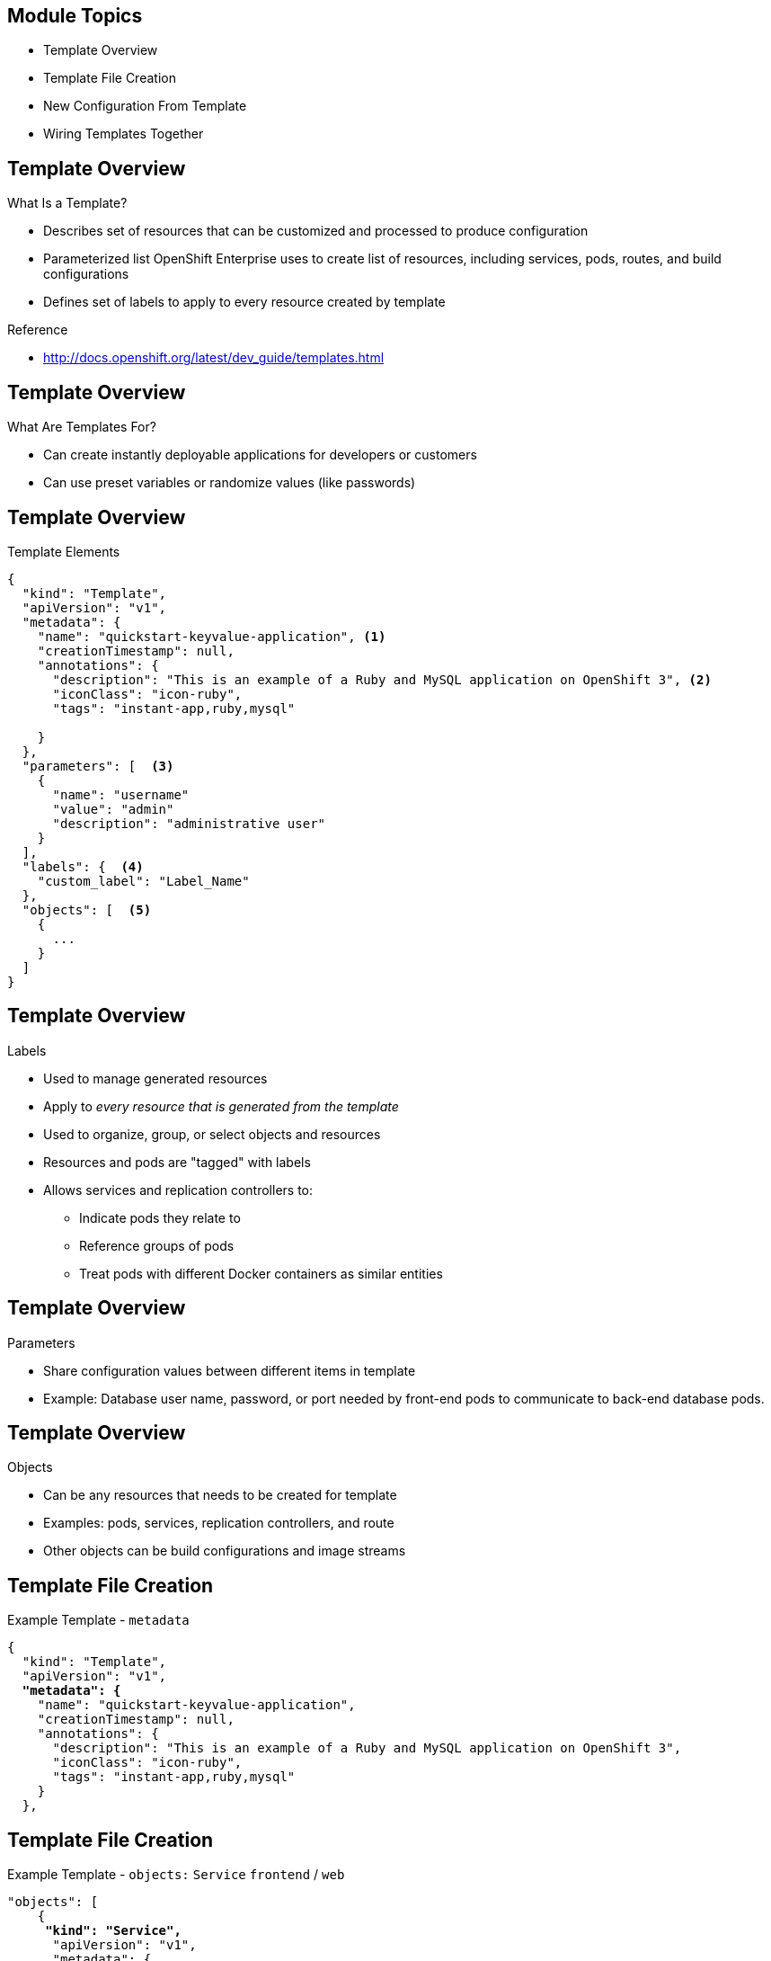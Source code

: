 :noaudio:

ifdef::revealjs_slideshow[]

[#cover,data-background-image="image/1156524-bg_redhat.png" data-background-color="#cc0000"]
== &nbsp;


[#cover-h1]
Red Hat OpenShift Enterprise Implementation

[#cover-h2]
Templates
[#cover-logo]
image::{revealjs_cover_image}[]

endif::[]


== Module Topics
:noaudio:


* Template Overview
* Template File Creation
* New Configuration From Template
* Wiring Templates Together



ifdef::showscript[]

=== Transcript

Welcome to module 7 of the OpenShift Enterprise Implementation course.

In this module you learn about the various sections of a template; how to deploy, process, and modify a template;
and how to "wire" templates together.

endif::showscript[]



== Template Overview
:noaudio:



.What Is a Template?


* Describes set of resources that can be customized and processed to produce configuration
* Parameterized list OpenShift Enterprise uses to create list of resources, including services, pods, routes, and build configurations
* Defines set of labels to apply to every resource created by template

.Reference
* http://docs.openshift.org/latest/dev_guide/templates.html

ifdef::showscript[]

=== Transcript

A template describes a set of resources that can be customized and processed to produce a configuration.

Each template is a parameterized list that OpenShift Enterprise uses to create a list of resources, including services, pods, routes, and build configurations.

A template also defines a set of labels to apply to every resource it creates.

endif::showscript[]




== Template Overview
:noaudio:

.What Are Templates For?

* Can create instantly deployable applications for developers or customers
* Can use preset variables or randomize values (like passwords)


ifdef::showscript[]

=== Transcript
With templates you can create instantly deployable applications for developers or customers.

A template can use preset variables or randomize values (like passwords).


endif::showscript[]


== Template Overview
:noaudio:

.Template Elements

----
{
  "kind": "Template",
  "apiVersion": "v1",
  "metadata": {
    "name": "quickstart-keyvalue-application", <1>
    "creationTimestamp": null,
    "annotations": {
      "description": "This is an example of a Ruby and MySQL application on OpenShift 3", <2>
      "iconClass": "icon-ruby",
      "tags": "instant-app,ruby,mysql"

    }
  },
  "parameters": [  <3>
    {
      "name": "username"
      "value": "admin"
      "description": "administrative user"
    }
  ],
  "labels": {  <4>
    "custom_label": "Label_Name"
  },
  "objects": [  <5>
    {
      ...
    }
  ]
}

----



ifdef::showscript[]

=== Transcript

This sample template file is constructed from the following elements:

. `name` is the name of the template.
. `description` is an optional description for the template.
. `parameters` is where you list of parameters like username, passwords, and others.
. `labels` is a list of labels to apply to resources.
. `object` lists resources to create, like pods, services, and routes.

endif::showscript[]


== Template Overview
:noaudio:

.Labels

* Used to manage generated resources
* Apply to _every resource that is generated from the template_
* Used to organize, group, or select objects and resources
* Resources and pods are "tagged" with labels
* Allows services and replication controllers to: 
** Indicate pods they relate to
** Reference groups of pods
** Treat pods with different Docker containers as similar entities

ifdef::showscript[]

=== Transcript

Labels are used to manage generated resources, such as pods. The labels specified in the template are applied to _every resource that is generated from the template_.

Labels are used to organize, group, or select objects and resources. 

Resources and pods are "tagged" with labels, and services and replication controllers use the labels to indicate the pods they relate to. This makes it possible for services and replication controllers to reference groups of pods, or treat pods with potentially different Docker containers as similar entities.

endif::showscript[]


== Template Overview
:noaudio:

.Parameters

* Share configuration values between different items in template

* Example: Database user name, password, or port needed by front-end pods to communicate to back-end database pods.

ifdef::showscript[]

=== Transcript

Parameters are used to share configuration values between the different items in the template. An easy example is the database user name, password, or port needed by the front-end pods to communicate to the back-end database pods.

endif::showscript[]


== Template Overview
:noaudio:

.Objects

* Can be any resources that needs to be created for template 
* Examples: pods, services, replication controllers, and route
* Other objects can be build configurations and image streams


ifdef::showscript[]

=== Transcript
Objects can be any resources that needs to be created for the template. Examples are pods, services, replication controllers, and a route for your template. Other objects can be build configurations and image streams.

The next few slides show sections of a sample template, which illustrate most of these objects.


endif::showscript[]


== Template File Creation
:noaudio:

.Example Template - `metadata`
[subs="verbatim,macros"]
----
{
  "kind": "Template",
  "apiVersion": "v1",
  pass:quotes[*"metadata": {*]
    "name": "quickstart-keyvalue-application",
    "creationTimestamp": null,
    "annotations": {
      "description": "This is an example of a Ruby and MySQL application on OpenShift 3",
      "iconClass": "icon-ruby",
      "tags": "instant-app,ruby,mysql"
    }
  },
----

ifdef::showscript[]

=== Transcript

This slide shows the `metadata` section of a sample template.


endif::showscript[]

== Template File Creation
:noaudio:

.Example Template - `objects:` `Service` `frontend` / `web`
[subs="verbatim,macros"]
----
"objects": [
    {
     pass:quotes[*"kind": "Service",*] 
      "apiVersion": "v1",
      "metadata": {
        pass:quotes[*"name": "frontend",*]
        "creationTimestamp": null
      },
      "spec": {
        "ports": [
          {
            pass:quotes[*"name": "web",*]
            "protocol": "TCP",
            "port": 5432,
            "targetPort": 8080,
            "nodePort": 0
          }
        ],
        "selector": {
          "name": "frontend"
        },
        "portalIP": "",
        "type": "ClusterIP",
        "sessionAffinity": "None"
      },
      "status": {
        "loadBalancer": {}
      }
    },

----

ifdef::showscript[]

=== Transcript

This section shows the service named `frontend`, and the `web` object.


endif::showscript[]

== Template File Creation
:noaudio:

.Example Template - `objects:`  `Service` `database` 
[subs="verbatim,macros"]
----
  {
      pass:quotes[*"kind": "Service",*]
      "apiVersion": "v1",
      "metadata": {
        pass:quotes[*"name": "database",*]
        "creationTimestamp": null
      },
      "spec": {
        "ports": [
          {
            "name": "db",
            "protocol": "TCP",
            "port": 5434,
            "targetPort": 3306,
            "nodePort": 0
          }
        ],
        "selector": {
          "name": "database"
        },
        "portalIP": "",
        "type": "ClusterIP",
        "sessionAffinity": "None"
      },
      "status": {
        "loadBalancer": {}
      }
    },
----

ifdef::showscript[]

=== Transcript

This slide shows the database Service object.
endif::showscript[]


== Template File Creation
:noaudio:

.Example Template - `objects:` `Route`
[subs="verbatim,macros"]
----
    {
      pass:quotes[*"kind": "Route",*]
      "apiVersion": "v1",
      "metadata": {
        "name": "route-edge",
        "creationTimestamp": null
      },
      "spec": {
        pass:quotes[*"host": "integrated.cloudapps.example.com",*]
        "to": {
          "kind": "Service",
          pass:quotes[*"name": "frontend"*]
        }
      },
      "status": {}
    },
----

ifdef::showscript[]

=== Transcript

This slide shows the `frontend` `route` object, and the hostname defined.

endif::showscript[]



== Template File Creation
:noaudio:

.Example Template - `objects:` `ImageStream` `ruby-sample` and `ruby-20-rhel7`
[subs="verbatim,macros"]
----
 {
pass:quotes[*"kind": "ImageStream",*]
      "apiVersion": "v1",
      "metadata": {
        pass:quotes[*"name": "ruby-sample",*]
        "creationTimestamp": null
      },
      "spec": {},
      "status": {
        "dockerImageRepository": ""
      }
    },
    {
      pass:quotes[*"kind": "ImageStream",*]
      "apiVersion": "v1",
      "metadata": {
        pass:quotes[*"name": "ruby-20-rhel7",*]
        "creationTimestamp": null
      },
      "spec": {
        "dockerImageRepository": "registry.access.redhat.com/openshift3/ruby-20-rhel7"
      },
      "status": {
        "dockerImageRepository": ""
      }
    },
----

ifdef::showscript[]

=== Transcript

This slide shows the `ruby-sample` and `ruby-20-rhel7` `ImageStream` objects.

Note that there are two `imagestream` objects in this template, one for the _builder image_ (`ruby-20-rhel7`) and one for the S2I image (`ruby-sample`) that will be created for this deployment.

endif::showscript[]

== Template File Creation
:noaudio:

.Example Template - `objects:` `DeploymentConfig` `frontend`

[subs="verbatim,macros"]
----
 {
      pass:quotes[*"kind": "DeploymentConfig",*]
      "apiVersion": "v1",
      "metadata": {
        pass:quotes[*"name": "frontend",*]
        "creationTimestamp": null
      },
      "spec": {
        "strategy": {
          "type": "Recreate"
        },
        "triggers": [
          {
            "type": "ImageChange",
            "imageChangeParams": {
              "automatic": true,
              "containerNames": [
                "ruby-helloworld"
              ],
              "from": {
                "kind": "ImageStreamTag",
                "name": "ruby-sample:latest"
              },
              "lastTriggeredImage": ""
            }
          },
          {
            "type": "ConfigChange"
          }
        ],
        "replicas": 2,
        "selector": {
          "name": "frontend"
        },
        "template": {
          "metadata": {
            "creationTimestamp": null,
            "labels": {
              "name": "frontend"
            }
          },
          "nodeSelector": {
            "region": "primary"
          },
          "spec": {
            "containers": [
              {
                "name": "ruby-helloworld",
                "image": "ruby-sample",
                "ports": [
                  {
                    "containerPort": 8080,
                    "protocol": "TCP"
                  }
                ],
                pass:quotes[*"env": [
                  {
                    "name": "ADMIN_USERNAME",
                    "value": "${ADMIN_USERNAME}"
                  },
                  {
                    "name": "ADMIN_PASSWORD",
                    "value": "${ADMIN_PASSWORD}"
                  },
                  {
                    "name": "MYSQL_USER",
                    "value": "${MYSQL_USER}"
                  },
                  {
                    "name": "MYSQL_PASSWORD",
                    "value": "${MYSQL_PASSWORD}"
                  },
                  {
                    "name": "MYSQL_DATABASE",
                    "value": "${MYSQL_DATABASE}"*]
                  }
                ],
                "resources": {},
                "terminationMessagePath": "/dev/termination-log",
                "imagePullPolicy": "IfNotPresent",
                "capabilities": {},
                "securityContext": {
                  "capabilities": {},
                  "privileged": false
                }
              }
            ],
            "restartPolicy": "Always",
            "dnsPolicy": "ClusterFirst",
            "serviceAccount": ""
          }
        }
      },
      "status": {}
    },
----

ifdef::showscript[]

=== Transcript

This slide shows the `frontend` `DeploymentConfig` object.


Notice that the `env` parameters for MySQL access are set. You see them again in the next part of the template.

endif::showscript[]



== Template File Creation
:noaudio:

.Template Example - `objects:` `DeploymentConfig` `database`
[subs="verbatim,macros"]
----
  {
      pass:quotes[*"kind": "DeploymentConfig",*]
      "apiVersion": "v1",
      "metadata": {
        pass:quotes[*"name": "database",*]
        "creationTimestamp": null
      },
      "spec": {
        "strategy": {
          "type": "Recreate"
        },
        "triggers": [
          {
            "type": "ConfigChange"
          }
        ],
        "replicas": 1,
        "selector": {
          "name": "database"
        },
        "template": {
          "metadata": {
            "creationTimestamp": null,
            "labels": {
              "name": "database"
            }
          },
          "nodeSelector": {
            "region": "primary"
          },
          "spec": {
            "containers": [
              {
                "name": "ruby-helloworld-database",
                "image": "registry.access.redhat.com/openshift3/mysql-55-rhel7:latest",
                "ports": [
                  {
                    "containerPort": 3306,
                    "protocol": "TCP"
                  }
                ],
                pass:quotes["env": [
                  {
                    "name": "MYSQL_USER",
                    "value": "${MYSQL_USER}"
                  },
                  {
                    "name": "MYSQL_PASSWORD",
                    "value": "${MYSQL_PASSWORD}"
                  },
                  {
                    "name": "MYSQL_DATABASE",
                    "value": "${MYSQL_DATABASE}"*]
                  }
                ],
                "resources": {},
                "terminationMessagePath": "/dev/termination-log",
                "imagePullPolicy": "Always",
                "capabilities": {},
                "securityContext": {
                  "capabilities": {},
                  "privileged": false
                }
              }
            ],
            "restartPolicy": "Always",
            "dnsPolicy": "ClusterFirst",
            "serviceAccount": ""
          }
        }
      },
      "status": {}
    }
----

ifdef::showscript[]

=== Transcript

This slide shows the `database` `DeploymentConfig` object.

Notice that the `env` parameters for MySQL access are set the same as they were in the `frontend` `DeploymentConfig` object.

endif::showscript[]
== Template File Creation
:noaudio:

.Example Template - `parameters`

[subs="verbatim,macros"]
----
  ],
  pass:quotes[*"parameters": [*]
    {
      "name": "ADMIN_USERNAME",
      "description": "administrator username",
      "generate": "expression",
      "from": "admin[A-Z0-9]{3}"
    },
    {
      "name": "ADMIN_PASSWORD",
      "description": "administrator password",
      "generate": "expression",
      "from": "[a-zA-Z0-9]{8}"
    },
    {
      "name": "MYSQL_USER",
      "description": "database username",
      "generate": "expression",
      "from": "user[A-Z0-9]{3}"
    },
    {
      "name": "MYSQL_PASSWORD",
      "description": "database password",
      "generate": "expression",
      "from": "[a-zA-Z0-9]{8}"
    },
    {
      "name": "MYSQL_DATABASE",
      "description": "database name",
      "value": "root"
    }
  ],
  "labels": {
    "template": "application-template-stibuild"
  }
----

ifdef::showscript[]

=== Transcript

This slide shows the template `parameters` generated from expressions. Parameters are essentially variables that the entire template can access.

endif::showscript[]


== New Configuration From Template
:noaudio:

.Uploading a Template

* Can create configuration from template using CLI or management console
** If management console, template must exist in project or global template library
* Can create JSON template file, then upload it with CLI to project’s template library by passing file:
+
----
$ oc create -f <filename>
----

* Can upload template to different project with `-n` option and project name:
+
----
$ oc create -f <filename> -n <project>
----

* Template now available for configuration using management console or CLI

ifdef::showscript[]

=== Transcript

You can create a configuration from a template or the management console. Using the management console, however, requires the template to be in
your project or global template library.

You can create a JSON template file and then upload it to your project's template library with with the CLI as shown. If you want to upload the JSON file to a different project, use the `-n` option with the project's name.

After you upload the template, you can configure it using the management console or the CLI.

endif::showscript[]


== New Configuration From Template
:noaudio:

.Generating a Configuration

* `oc process` examines template, generates parameters, and outputs JSON configuration

**  Create configuration with `oc create`

* To generate configuration:
+
----
$ oc process -f <filename>
----

** Alternatively, can pipe both commands to create from template without uploading it to library
** To process template and create from same template:
+
----
$ oc process -f <filename.json> | sed s/oldvalue/newvalue/g |oc create -f -
----

* Can override parameters defined in JSON file by adding `-v` option and parameters 

* To override `ADMIN_USERNAME` and `MYSQL_DATABASE` parameters to create configuration with customized environment variables:
+
----
$ oc process -f examples/sample-app/application-template-dockerbuild.json -v ADMIN_USERNAME=root,MYSQL_DATABASE=admin
----


ifdef::showscript[]

=== Transcript

You can generate a configuration with the `oc process` command. `oc process` examines a template, generates any desired parameters, and outputs a JSON configuration that can be created with `oc create`.

Alternatively, you can pipe both commands together to create from a template without uploading it to the template library. You can process the template and create from the same template.

You can also override any parameters defined in the JSON file by adding the `-v` option and any desired parameters. For example, you can override the `ADMIN_USERNAME` and `MYSQL_DATABASE` parameters to create a configuration with customized environment variables.

endif::showscript[]


== Wiring Templates Together
:noaudio:

.Overview

* May want to build components separately

** Database team deploys database templates and development team deploys front-end template
* Treat as two applications wired together:
** Process and create template for `frontend`
** Extract values of `mysql` credentials from configuration file
** Process and create template for `db` 
** Override  values with values extracted from `front`end` configuration file

ifdef::showscript[]

=== Transcript

Sometimes you might want to build various components separately. For example, a database team deploys database templates and the development team deploys the front-end template.

You can take these two separate templates and wire them together. First, process and create a `frontend` template, and extract the values of the `mysql` credentials from its configuration file. Then process and create a `db` template and override its `mysq1` credentials values with the values extracted from the `frontend` configuration file.

endif::showscript[]


== Wiring Templates Together
:noaudio:

.Process `frontend`

* First stand up front end of application
* Process `frontend` template and create configuration file.
+
----
$ oc process -f frontend-template.json > frontend-config.json
----

* Create configuration:
+
----
$ oc create -f frontend-config.json
----

** When this command is run, resources are created and build is started



ifdef::showscript[]

=== Transcript

The first step is to stand up the front end of your application and process the `frontend` template to create the configuration file.

endif::showscript[]




== Wiring Templates Together
:noaudio:

.Extract Configuration File Values

* Before creating `db` template, review `frontend` configuration file
* Note that database password and other parameters were generated
* For existing deployment, can extract these values with `oc env`
+
----
grep -A 1 MYSQL_* frontend-config.json
                                            "name": "MYSQL_USER",
                                            "key": "MYSQL_USER",
                                            "value": "userMXG"

                                            "name": "MYSQL_PASSWORD",
                                            "key": "MYSQL_PASSWORD",
                                            "value": "slDrggRv"

                                            "name": "MYSQL_DATABASE",
                                            "key": "MYSQL_DATABASE",
                                            "value": "root"

----


ifdef::showscript[]

=== Transcript

Before creating the `db` template, review the `frontend` config file.  You can see that a database password and other parameters were generated.

For an existing deployment, you can extract these values with the `oc env` command.

endif::showscript[]






== Wiring Templates Together
:noaudio:

.Process `db`

* Values used to create `frontend` can be used to process `db` template

* To process `db` template and create configuration file:
+
----
$ oc process -f db-template.json  -v MYSQL_USER=userMXG,MYSQL_PASSWORD=slDrggRv,MYSQL_DATABASE=root > db-config.json
----
** This example processes and creates `db` template while overriding `mysql` credentials variables

* Create configuration:
+
----
$ oc create -f db-template.json
----

* Can also process and create application in single step:
+
----
oc process -f db-template.json \
    -v MYSQL_USER=userMXG,MYSQL_PASSWORD=slDrggRv,MYSQL_DATABASE=root \
    | oc create -f -
----


ifdef::showscript[]

=== Transcript

Now that you know the values used to create `frontend`, you can use them when the `db` template is processed.

In this example you are processing and creating the `db` template while overriding the `mysql` credentials variables.

endif::showscript[]

== Summary
:noaudio:

* Template Overview
* Template File Creation
* New Configuration From Template
* Wiring Templates Together



ifdef::showscript[]

=== Transcript

In this module you learned about the various sections of a template; how to deploy , process, and modify a template; and how to "wire" templates together.

endif::showscript[]
